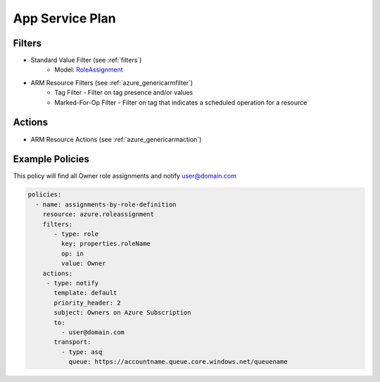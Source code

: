 .. _azure_roledefinition:

App Service Plan
================

Filters
-------
- Standard Value Filter (see :ref:`filters`)
      - Model: `RoleAssignment <https://docs.microsoft.com/en-us/python/api/azure.mgmt.authorization.models.roledefinition?view=azure-python>`_
- ARM Resource Filters (see :ref:`azure_genericarmfilter`)
    - Tag Filter - Filter on tag presence and/or values
    - Marked-For-Op Filter - Filter on tag that indicates a scheduled operation for a resource

Actions
-------
- ARM Resource Actions (see :ref:`azure_genericarmaction`)

Example Policies
----------------

This policy will find all Owner role assignments and notify user@domain.com

.. code-block:: yaml

     policies:
       - name: assignments-by-role-definition
         resource: azure.roleassignment
         filters:
            - type: role
              key: properties.roleName
              op: in
              value: Owner
         actions:
          - type: notify
            template: default
            priority_header: 2
            subject: Owners on Azure Subscription
            to:
              - user@domain.com
            transport:
              - type: asq
                queue: https://accountname.queue.core.windows.net/queuename
